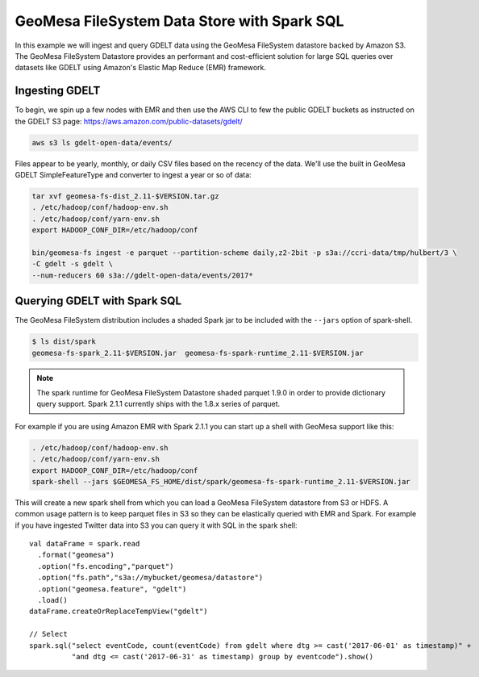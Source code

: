 GeoMesa FileSystem Data Store with Spark SQL
============================================

In this example we will ingest and query GDELT data using the GeoMesa FileSystem datastore backed by Amazon S3. The
GeoMesa FileSystem Datastore provides an performant and cost-efficient solution for large SQL queries over datasets
like GDELT using Amazon's Elastic Map Reduce (EMR) framework.

Ingesting GDELT
---------------

To begin, we spin up a few nodes with EMR and then use the AWS CLI to few the public GDELT buckets as instructed on
the GDELT S3 page: https://aws.amazon.com/public-datasets/gdelt/

.. code-block:: bash

    aws s3 ls gdelt-open-data/events/

Files appear to be yearly, monthly, or daily CSV files based on the recency of the data. We'll use the built in GeoMesa
GDELT SimpleFeatureType and converter to ingest a year or so of data:

.. code-block:: bash

    tar xvf geomesa-fs-dist_2.11-$VERSION.tar.gz
    . /etc/hadoop/conf/hadoop-env.sh
    . /etc/hadoop/conf/yarn-env.sh
    export HADOOP_CONF_DIR=/etc/hadoop/conf

    bin/geomesa-fs ingest -e parquet --partition-scheme daily,z2-2bit -p s3a://ccri-data/tmp/hulbert/3 \
    -C gdelt -s gdelt \
    --num-reducers 60 s3a://gdelt-open-data/events/2017*


Querying GDELT with Spark SQL
-----------------------------

The GeoMesa FileSystem distribution includes a shaded Spark jar to be included with the ``--jars`` option of
spark-shell.

.. code-block:: bash

    $ ls dist/spark
    geomesa-fs-spark_2.11-$VERSION.jar  geomesa-fs-spark-runtime_2.11-$VERSION.jar

.. note::

    The spark runtime for GeoMesa FileSystem Datastore shaded parquet 1.9.0 in order to provide dictionary
    query support. Spark 2.1.1 currently ships with the 1.8.x series of parquet.

For example if you are using Amazon EMR with Spark 2.1.1 you can start up a shell with GeoMesa support like this:

.. code-block:: bash

    . /etc/hadoop/conf/hadoop-env.sh
    . /etc/hadoop/conf/yarn-env.sh
    export HADOOP_CONF_DIR=/etc/hadoop/conf
    spark-shell --jars $GEOMESA_FS_HOME/dist/spark/geomesa-fs-spark-runtime_2.11-$VERSION.jar

This will create a new spark shell from which you can load a GeoMesa FileSystem datastore from S3 or HDFS. A common
usage pattern is to keep parquet files in S3 so they can be elastically queried with EMR and Spark. For example if you
have ingested Twitter data into S3 you can query it with SQL in the spark shell::

    val dataFrame = spark.read
      .format("geomesa")
      .option("fs.encoding","parquet")
      .option("fs.path","s3a://mybucket/geomesa/datastore")
      .option("geomesa.feature", "gdelt")
      .load()
    dataFrame.createOrReplaceTempView("gdelt")

    // Select
    spark.sql("select eventCode, count(eventCode) from gdelt where dtg >= cast('2017-06-01' as timestamp)" +
              "and dtg <= cast('2017-06-31' as timestamp) group by eventcode").show()


